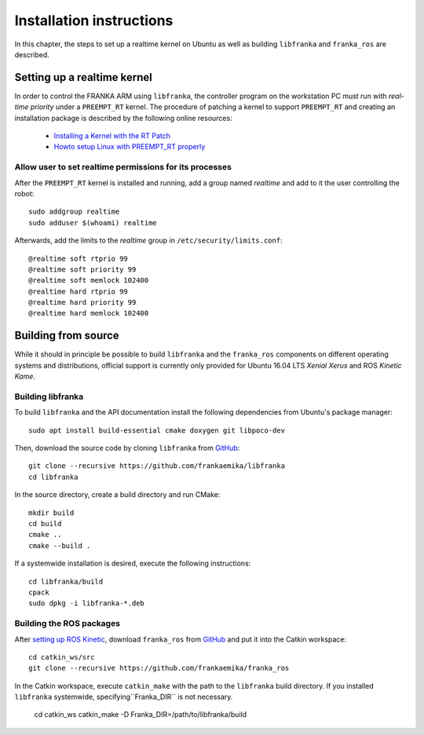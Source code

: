 .. highlight:: shell

Installation instructions
=========================

In this chapter, the steps to set up a realtime kernel on Ubuntu as well as building
``libfranka`` and ``franka_ros`` are described.


Setting up a realtime kernel
----------------------------

In order to control the FRANKA ARM using ``libfranka``, the controller program on the workstation
PC must run with `real-time priority` under a ``PREEMPT_RT`` kernel. The procedure of patching a
kernel to support ``PREEMPT_RT`` and creating an installation package is described by the
following online resources:

 * `Installing a Kernel with the RT Patch
   <http://home.gwu.edu/~jcmarsh/wiki/pmwiki.php%3Fn=Notes.RTPatch.html>`_
 * `Howto setup Linux with PREEMPT_RT properly
   <https://wiki.linuxfoundation.org/realtime/documentation/howto/applications/preemptrt_setup>`_


Allow user to set realtime permissions for its processes
^^^^^^^^^^^^^^^^^^^^^^^^^^^^^^^^^^^^^^^^^^^^^^^^^^^^^^^^

After the ``PREEMPT_RT`` kernel is installed and running, add a group named `realtime` and
add to it the user controlling the robot::

    sudo addgroup realtime
    sudo adduser $(whoami) realtime


Afterwards, add the limits to the `realtime` group in ``/etc/security/limits.conf``::

    @realtime soft rtprio 99
    @realtime soft priority 99
    @realtime soft memlock 102400
    @realtime hard rtprio 99
    @realtime hard priority 99
    @realtime hard memlock 102400



Building from source
--------------------

While it should in principle be possible to build ``libfranka`` and the ``franka_ros`` components
on different operating systems and distributions, official support is currently only provided for
Ubuntu 16.04 LTS `Xenial Xerus` and ROS `Kinetic Kame`.

Building libfranka
^^^^^^^^^^^^^^^^^^

To build ``libfranka`` and the API documentation install the following dependencies from
Ubuntu's package manager::

    sudo apt install build-essential cmake doxygen git libpoco-dev

Then, download the source code by cloning ``libfranka`` from
`GitHub <https://github.com/frankaemika/libfranka>`__::

    git clone --recursive https://github.com/frankaemika/libfranka
    cd libfranka

In the source directory, create a build directory and run CMake::

    mkdir build
    cd build
    cmake ..
    cmake --build .


If a systemwide installation is desired, execute the following instructions::

    cd libfranka/build
    cpack
    sudo dpkg -i libfranka-*.deb


Building the ROS packages
^^^^^^^^^^^^^^^^^^^^^^^^^

After `setting up ROS Kinetic <http://wiki.ros.org/kinetic/Installation/Ubuntu>`_, download
``franka_ros`` from `GitHub <https://github.com/frankaemika/franka_ros>`__ and put it into
the Catkin workspace::

    cd catkin_ws/src
    git clone --recursive https://github.com/frankaemika/franka_ros

In the Catkin workspace, execute ``catkin_make`` with the path to the ``libfranka`` build
directory. If you installed ``libfranka`` systemwide, specifying``Franka_DIR`` is not
necessary.

    cd catkin_ws
    catkin_make -D Franka_DIR=/path/to/libfranka/build
